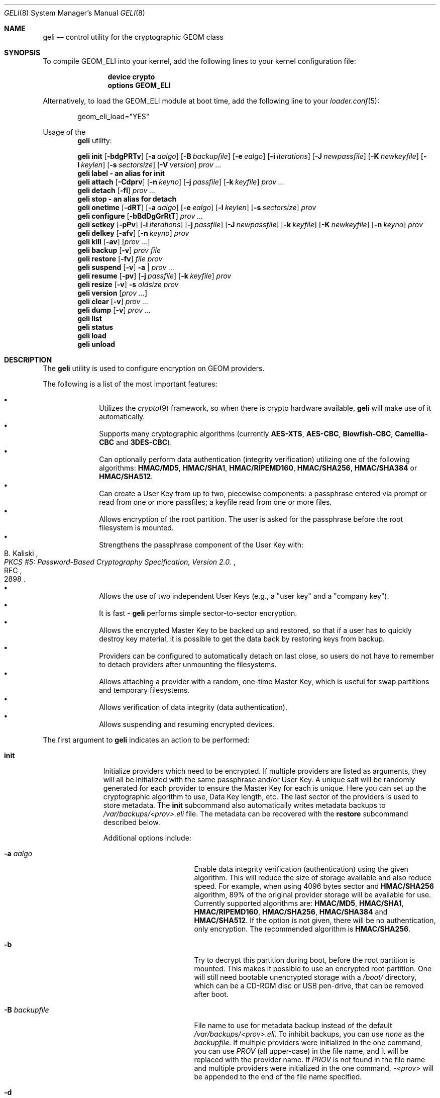 .\" Copyright (c) 2005-2019 Pawel Jakub Dawidek <pawel@dawidek.net>
.\" All rights reserved.
.\"
.\" Redistribution and use in source and binary forms, with or without
.\" modification, are permitted provided that the following conditions
.\" are met:
.\" 1. Redistributions of source code must retain the above copyright
.\"    notice, this list of conditions and the following disclaimer.
.\" 2. Redistributions in binary form must reproduce the above copyright
.\"    notice, this list of conditions and the following disclaimer in the
.\"    documentation and/or other materials provided with the distribution.
.\"
.\" THIS SOFTWARE IS PROVIDED BY THE AUTHORS AND CONTRIBUTORS ``AS IS'' AND
.\" ANY EXPRESS OR IMPLIED WARRANTIES, INCLUDING, BUT NOT LIMITED TO, THE
.\" IMPLIED WARRANTIES OF MERCHANTABILITY AND FITNESS FOR A PARTICULAR PURPOSE
.\" ARE DISCLAIMED.  IN NO EVENT SHALL THE AUTHORS OR CONTRIBUTORS BE LIABLE
.\" FOR ANY DIRECT, INDIRECT, INCIDENTAL, SPECIAL, EXEMPLARY, OR CONSEQUENTIAL
.\" DAMAGES (INCLUDING, BUT NOT LIMITED TO, PROCUREMENT OF SUBSTITUTE GOODS
.\" OR SERVICES; LOSS OF USE, DATA, OR PROFITS; OR BUSINESS INTERRUPTION)
.\" HOWEVER CAUSED AND ON ANY THEORY OF LIABILITY, WHETHER IN CONTRACT, STRICT
.\" LIABILITY, OR TORT (INCLUDING NEGLIGENCE OR OTHERWISE) ARISING IN ANY WAY
.\" OUT OF THE USE OF THIS SOFTWARE, EVEN IF ADVISED OF THE POSSIBILITY OF
.\" SUCH DAMAGE.
.\"
.\" $FreeBSD$
.\"
.Dd April 3, 2019
.Dt GELI 8
.Os
.Sh NAME
.Nm geli
.Nd "control utility for the cryptographic GEOM class"
.Sh SYNOPSIS
To compile GEOM_ELI into your kernel, add the following lines to your kernel
configuration file:
.Bd -ragged -offset indent
.Cd "device crypto"
.Cd "options GEOM_ELI"
.Ed
.Pp
Alternatively, to load the GEOM_ELI module at boot time, add the following line
to your
.Xr loader.conf 5 :
.Bd -literal -offset indent
geom_eli_load="YES"
.Ed
.Pp
Usage of the
.Nm
utility:
.Pp
.Nm
.Cm init
.Op Fl bdgPRTv
.Op Fl a Ar aalgo
.Op Fl B Ar backupfile
.Op Fl e Ar ealgo
.Op Fl i Ar iterations
.Op Fl J Ar newpassfile
.Op Fl K Ar newkeyfile
.Op Fl l Ar keylen
.Op Fl s Ar sectorsize
.Op Fl V Ar version
.Ar prov ...
.Nm
.Cm label - an alias for
.Cm init
.Nm
.Cm attach
.Op Fl Cdprv
.Op Fl n Ar keyno
.Op Fl j Ar passfile
.Op Fl k Ar keyfile
.Ar prov ...
.Nm
.Cm detach
.Op Fl fl
.Ar prov ...
.Nm
.Cm stop - an alias for
.Cm detach
.Nm
.Cm onetime
.Op Fl dRT
.Op Fl a Ar aalgo
.Op Fl e Ar ealgo
.Op Fl l Ar keylen
.Op Fl s Ar sectorsize
.Ar prov
.Nm
.Cm configure
.Op Fl bBdDgGrRtT
.Ar prov ...
.Nm
.Cm setkey
.Op Fl pPv
.Op Fl i Ar iterations
.Op Fl j Ar passfile
.Op Fl J Ar newpassfile
.Op Fl k Ar keyfile
.Op Fl K Ar newkeyfile
.Op Fl n Ar keyno
.Ar prov
.Nm
.Cm delkey
.Op Fl afv
.Op Fl n Ar keyno
.Ar prov
.Nm
.Cm kill
.Op Fl av
.Op Ar prov ...
.Nm
.Cm backup
.Op Fl v
.Ar prov
.Ar file
.Nm
.Cm restore
.Op Fl fv
.Ar file
.Ar prov
.Nm
.Cm suspend
.Op Fl v
.Fl a | Ar prov ...
.Nm
.Cm resume
.Op Fl pv
.Op Fl j Ar passfile
.Op Fl k Ar keyfile
.Ar prov
.Nm
.Cm resize
.Op Fl v
.Fl s Ar oldsize
.Ar prov
.Nm
.Cm version
.Op Ar prov ...
.Nm
.Cm clear
.Op Fl v
.Ar prov ...
.Nm
.Cm dump
.Op Fl v
.Ar prov ...
.Nm
.Cm list
.Nm
.Cm status
.Nm
.Cm load
.Nm
.Cm unload
.Sh DESCRIPTION
The
.Nm
utility is used to configure encryption on GEOM providers.
.Pp
The following is a list of the most important features:
.Pp
.Bl -bullet -offset indent -compact
.It
Utilizes the
.Xr crypto 9
framework, so when there is crypto hardware available,
.Nm
will make use of it automatically.
.It
Supports many cryptographic algorithms (currently
.Nm AES-XTS ,
.Nm AES-CBC ,
.Nm Blowfish-CBC ,
.Nm Camellia-CBC
and
.Nm 3DES-CBC ) .
.It
Can optionally perform data authentication (integrity verification) utilizing
one of the following algorithms:
.Nm HMAC/MD5 ,
.Nm HMAC/SHA1 ,
.Nm HMAC/RIPEMD160 ,
.Nm HMAC/SHA256 ,
.Nm HMAC/SHA384
or
.Nm HMAC/SHA512 .
.It
Can create a User Key from up to two, piecewise components: a passphrase
entered via prompt or read from one or more passfiles; a keyfile read from
one or more files.
.It
Allows encryption of the root partition.
The user is asked for the passphrase before the root filesystem is mounted.
.It
Strengthens the passphrase component of the User Key with:
.Rs
.%A B. Kaliski
.%T "PKCS #5: Password-Based Cryptography Specification, Version 2.0."
.%R RFC
.%N 2898
.Re
.It
Allows the use of two independent User Keys (e.g., a
.Qq "user key"
and a
.Qq "company key" ) .
.It
It is fast -
.Nm
performs simple sector-to-sector encryption.
.It
Allows the encrypted Master Key to be backed up and restored,
so that if a user has to quickly destroy key material,
it is possible to get the data back by restoring keys from
backup.
.It
Providers can be configured to automatically detach on last close,
so users do not have to remember to detach providers after unmounting
the filesystems.
.It
Allows attaching a provider with a random, one-time Master Key,
which is useful for swap partitions and temporary filesystems.
.It
Allows verification of data integrity (data authentication).
.It
Allows suspending and resuming encrypted devices.
.El
.Pp
The first argument to
.Nm
indicates an action to be performed:
.Bl -tag -width ".Cm configure"
.It Cm init
Initialize providers which need to be encrypted.
If multiple providers are listed as arguments, they will all be initialized
with the same passphrase and/or User Key.
A unique salt will be randomly generated for each provider to ensure the
Master Key for each is unique.
Here you can set up the cryptographic algorithm to use, Data Key length,
etc.
The last sector of the providers is used to store metadata.
The
.Cm init
subcommand also automatically writes metadata backups to
.Pa /var/backups/<prov>.eli
file.
The metadata can be recovered with the
.Cm restore
subcommand described below.
.Pp
Additional options include:
.Bl -tag -width ".Fl J Ar newpassfile"
.It Fl a Ar aalgo
Enable data integrity verification (authentication) using the given algorithm.
This will reduce the size of storage available and also reduce speed.
For example, when using 4096 bytes sector and
.Nm HMAC/SHA256
algorithm, 89% of the original provider storage will be available for use.
Currently supported algorithms are:
.Nm HMAC/MD5 ,
.Nm HMAC/SHA1 ,
.Nm HMAC/RIPEMD160 ,
.Nm HMAC/SHA256 ,
.Nm HMAC/SHA384
and
.Nm HMAC/SHA512 .
If the option is not given, there will be no authentication, only encryption.
The recommended algorithm is
.Nm HMAC/SHA256 .
.It Fl b
Try to decrypt this partition during boot, before the root partition is mounted.
This makes it possible to use an encrypted root partition.
One will still need bootable unencrypted storage with a
.Pa /boot/
directory, which can be a CD-ROM disc or USB pen-drive, that can be removed
after boot.
.It Fl B Ar backupfile
File name to use for metadata backup instead of the default
.Pa /var/backups/<prov>.eli .
To inhibit backups, you can use
.Pa none
as the
.Ar backupfile .
If multiple providers were initialized in the one command, you can use
.Pa PROV
(all upper-case) in the file name, and it will be replaced with the provider
name.
If
.Pa PROV
is not found in the file name and multiple providers were initialized in the
one command,
.Pa -<prov>
will be appended to the end of the file name specified.
.It Fl d
When entering the passphrase to boot from this encrypted root filesystem, echo
.Ql *
characters.
This makes the length of the passphrase visible.
.It Fl e Ar ealgo
Encryption algorithm to use.
Currently supported algorithms are:
.Nm AES-XTS ,
.Nm AES-CBC ,
.Nm Blowfish-CBC ,
.Nm Camellia-CBC ,
.Nm 3DES-CBC ,
and
.Nm NULL .
The default and recommended algorithm is
.Nm AES-XTS .
.Nm NULL
is unencrypted.
.It Fl g
Enable booting from this encrypted root filesystem.
The boot loader prompts for the passphrase and loads
.Xr loader 8
from the encrypted partition.
.It Fl i Ar iterations
Number of iterations to use with PKCS#5v2 when processing User Key
passphrase component.
If this option is not specified,
.Nm
will find the number of iterations which is equal to 2 seconds of crypto work.
If 0 is given, PKCS#5v2 will not be used.
PKCS#5v2 processing is performed once, after all parts of the passphrase
component have been read.
.It Fl J Ar newpassfile
Specifies a file which contains the passphrase component of the User Key
(or part of it).
If
.Ar newpassfile
is given as -, standard input will be used.
Only the first line (excluding new-line character) is taken from the given file.
This argument can be specified multiple times, which has the effect of
reassembling a single passphrase split across multiple files.
Cannot be combined with the
.Fl P
option.
.It Fl K Ar newkeyfile
Specifies a file which contains the keyfile component of the User Key
(or part of it).
If
.Ar newkeyfile
is given as -, standard input will be used.
This argument can be specified multiple times, which has the effect of
reassembling a single keyfile split across multiple keyfile parts.
.It Fl l Ar keylen
Data Key length to use with the given cryptographic algorithm.
If the length is not specified, the selected algorithm uses its
.Em default
key length.
.Bl -ohang -offset indent
.It Nm AES-XTS
.Em 128 ,
256
.It Nm AES-CBC , Nm Camellia-CBC
.Em 128 ,
192,
256
.It Nm Blowfish-CBC
.Em 128
+ n * 32, for n=[0..10]
.It Nm 3DES-CBC
.Em 192
.El
.It Fl P
Do not use a passphrase as a component of the User Key.
Cannot be combined with the
.Fl J
option.
.It Fl s Ar sectorsize
Change decrypted provider's sector size.
Increasing the sector size allows increased performance,
because encryption/decryption which requires an initialization vector
is done per sector; fewer sectors means less computational work.
.It Fl R
Turn off automatic expansion.
By default, if the underlying provider grows, the encrypted provider will
grow automatically too.
The metadata will be moved to the new location.
If automatic expansion if turned off and the underlying provider changes
size, attaching encrypted provider will no longer be possible as the metadata
will no longer be located in the last sector.
In this case
.Nm GELI
will only log the previous size of the underlying provider, so metadata can
be found easier, if resize was done by mistake.
.It Fl T
Don't pass through
.Dv BIO_DELETE
calls (i.e., TRIM/UNMAP).
This can prevent an attacker from knowing how much space you're actually
using and which sectors contain live data, but will also prevent the
backing store (SSD, etc) from reclaiming space you're not using, which
may degrade its performance and lifespan.
The underlying provider may or may not actually obliterate the deleted
sectors when TRIM is enabled, so it should not be considered to add any
security.
.It Fl V Ar version
Metadata version to use.
This option is helpful when creating a provider that may be used by older
.Nm FreeBSD/GELI
versions.
Consult the
.Sx HISTORY
section to find which metadata version is supported by which
.Fx
version.
Note that using an older version of metadata may limit the number of
features available.
.El
.It Cm attach
Attach the given providers.
The encrypted Master Keys are loaded from the metadata and decrypted
using the given passphrase/keyfile and new GEOM providers are created
using the specified provider names.
A
.Qq .eli
suffix is added to the user specified provider names.
Multiple providers can only be attached with a single
.Cm attach
command if they all have the same passphrase and keyfiles.
.Pp
Additional options include:
.Bl -tag -width ".Fl j Ar passfile"
.It Fl C
Do a dry-run decryption.
This is useful to verify passphrase and keyfile without decrypting the device.
.It Fl d
If specified, the decrypted providers are detached automatically on last close,
so the user does not have to remember to detach
providers after unmounting the filesystems.
This only works when providers were opened for writing, and will not work if
the filesystems on the providers were mounted read-only.
Probably a better choice is the
.Fl l
option for the
.Cm detach
subcommand.
.It Fl n Ar keyno
Specifies the index number of the Master Key copy to use (could be 0 or 1).
If the index number is not provided all keys will be tested.
.It Fl j Ar passfile
Specifies a file which contains the passphrase component of the User Key
(or part of it).
For more information see the description of the
.Fl J
option for the
.Cm init
subcommand.
The same passfiles are used for all listed providers.
.It Fl k Ar keyfile
Specifies a file which contains the keyfile component of the User Key
(or part of it).
For more information see the description of the
.Fl K
option for the
.Cm init
subcommand.
The same keyfiles are used for all listed providers.
.It Fl p
Do not use a passphrase as a component of the User Keys.
Cannot be combined with the
.Fl j
option.
.It Fl r
Attach read-only providers.
They are not opened for writing.
.El
.It Cm detach
Detach the given providers, which means remove the devfs entry
and clear the Master Key and Data Keys from memory.
.Pp
Additional options include:
.Bl -tag -width ".Fl f"
.It Fl f
Force detach - detach even if the provider is open.
.It Fl l
Mark provider to detach on last close, after the last filesystem has been
unmounted.
If this option is specified, the provider will not be detached
while it is open, but will be automatically detached when it is closed for the
last time even if it was only opened for reading.
.El
.It Cm onetime
Attach the given providers with a random, one-time (ephemeral) Master Key.
The command can be used to encrypt swap partitions or temporary filesystems.
.Pp
Additional options include:
.Bl -tag -width ".Fl a Ar sectorsize"
.It Fl a Ar aalgo
Enable data integrity verification (authentication).
For more information, see the description of the
.Cm init
subcommand.
.It Fl e Ar ealgo
Encryption algorithm to use.
For more information, see the description of the
.Cm init
subcommand.
.It Fl d
Detach on last close, after the last filesystem has been unmounted.
Note: this option is not usable for temporary filesystems as the provider is
detached after the filesystem has been created.
It still can, and should, be used for swap partitions.
For more information, see the description of the
.Cm attach
subcommand.
.It Fl l Ar keylen
Data Key length to use with the given cryptographic algorithm.
For more information, see the description of the
.Cm init
subcommand.
.It Fl s Ar sectorsize
Change decrypted provider's sector size.
For more information, see the description of the
.Cm init
subcommand.
.It Fl R
Turn off automatic expansion.
For more information, see the description of the
.Cm init
subcommand.
.It Fl T
Disable TRIM/UNMAP passthru.
For more information, see the description of the
.Cm init
subcommand.
.El
.It Cm configure
Change configuration of the given providers.
.Pp
Additional options include:
.Bl -tag -width ".Fl b"
.It Fl b
Set the BOOT flag on the given providers.
For more information, see the description of the
.Cm init
subcommand.
.It Fl B
Remove the BOOT flag from the given providers.
.It Fl d
When entering the passphrase to boot from this encrypted root filesystem, echo
.Ql *
characters.
This makes the length of the passphrase visible.
.It Fl D
Disable echoing of any characters when a passphrase is entered to boot from this
encrypted root filesystem.
This hides the passphrase length.
.It Fl g
Enable booting from this encrypted root filesystem.
The boot loader prompts for the passphrase and loads
.Xr loader 8
from the encrypted partition.
.It Fl G
Deactivate booting from this encrypted root partition.
.It Fl r
Turn on automatic expansion.
For more information, see the description of the
.Cm init
subcommand.
.It Fl R
Turn off automatic expansion.
.It Fl t
Enable TRIM/UNMAP passthru.
For more information, see the description of the
.Cm init
subcommand.
.It Fl T
Disable TRIM/UNMAP passthru.
.El
.It Cm setkey
Install a copy of the Master Key into the selected slot, encrypted with
a new User Key.
If the selected slot is populated, replace the existing copy.
A provider has one Master Key, which can be stored in one or both slots,
each encrypted with an independent User Key.
With the
.Cm init
subcommand, only key number 0 is initialized.
The User Key can be changed at any time: for an attached provider,
for a detached provider, or on the backup file.
When a provider is attached, the user does not have to provide
an existing passphrase/keyfile.
.Pp
Additional options include:
.Bl -tag -width ".Fl J Ar newpassfile"
.It Fl i Ar iterations
Number of iterations to use with PKCS#5v2.
If 0 is given, PKCS#5v2 will not be used.
To be able to use this option with the
.Cm setkey
subcommand, only one key has to be defined and this key must be changed.
.It Fl j Ar passfile
Specifies a file which contains the passphrase component of a current User Key
(or part of it).
.It Fl J Ar newpassfile
Specifies a file which contains the passphrase component of the new User Key
(or part of it).
.It Fl k Ar keyfile
Specifies a file which contains the keyfile component of a current User Key
(or part of it).
.It Fl K Ar newkeyfile
Specifies a file which contains the keyfile component of the new User Key
(or part of it).
.It Fl n Ar keyno
Specifies the index number of the Master Key copy to change (could be 0 or 1).
If the provider is attached and no key number is given, the key
used for attaching the provider will be changed.
If the provider is detached (or we are operating on a backup file)
and no key number is given, the first Master Key copy to be successfully
decrypted with the provided User Key passphrase/keyfile will be changed.
.It Fl p
Do not use a passphrase as a component of the current User Key.
Cannot be combined with the
.Fl j
option.
.It Fl P
Do not use a passphrase as a component of the new User Key.
Cannot be combined with the
.Fl J
option.
.El
.It Cm delkey
Destroy (overwrite with random data) the selected Master Key copy.
If one is destroying keys for an attached provider, the provider
will not be detached even if all copies of the Master Key are destroyed.
It can even be rescued with the
.Cm setkey
subcommand because the Master Key is still in memory.
.Pp
Additional options include:
.Bl -tag -width ".Fl a Ar keyno"
.It Fl a
Destroy all copies of the Master Key (does not need
.Fl f
option).
.It Fl f
Force key destruction.
This option is needed to destroy the last copy of the Master Key.
.It Fl n Ar keyno
Specifies the index number of the Master Key copy.
If the provider is attached and no key number is given, the key
used for attaching the provider will be destroyed.
If provider is detached (or we are operating on a backup file) the key number
has to be given.
.El
.It Cm kill
This command should be used only in emergency situations.
It will destroy all copies of the Master Key on a given provider and will
detach it forcibly (if it is attached).
This is absolutely a one-way command - if you do not have a metadata
backup, your data is gone for good.
In case the provider was attached with the
.Fl r
flag, the keys will not be destroyed, only the provider will be detached.
.Pp
Additional options include:
.Bl -tag -width ".Fl a"
.It Fl a
If specified, all currently attached providers will be killed.
.El
.It Cm backup
Backup metadata from the given provider to the given file.
.It Cm restore
Restore metadata from the given file to the given provider.
.Pp
Additional options include:
.Bl -tag -width ".Fl f"
.It Fl f
Metadata contains the size of the provider to ensure that the correct
partition or slice is attached.
If an attempt is made to restore metadata to a provider that has a different
size,
.Nm
will refuse to restore the data unless the
.Fl f
switch is used.
If the partition or slice has been grown, the
.Cm resize
subcommand should be used rather than attempting to relocate the metadata
through
.Cm backup
and
.Cm restore .
.El
.It Cm suspend
Suspend device by waiting for all inflight requests to finish, clearing all
sensitive information such as the Master Key and Data Keys from kernel memory,
and blocking all further I/O requests until the
.Cm resume
subcommand is executed.
This functionality is useful for laptops.
Suspending a laptop should not leave an encrypted device attached.
The
.Cm suspend
subcommand can be used rather than closing all files and directories from
filesystems on the encrypted device, unmounting the filesystem, and
detaching the device.
Any access to the encrypted device will be blocked until the Master Key is
reloaded through the
.Cm resume
subcommand.
Thus there is no need to close nor unmount anything.
The
.Cm suspend
subcommand does not work with devices created with the
.Cm onetime
subcommand.
Please note that sensitive data might still be present in memory locations
such as the filesystem cache after suspending an encrypted device.
.Pp
Additional options include:
.Bl -tag -width ".Fl a"
.It Fl a
Suspend all
.Nm
devices.
.El
.It Cm resume
Resume previously suspended device.
The caller must ensure that executing this subcommand does not access the
suspended device, leading to a deadlock.
For example, suspending a device which contains the filesystem where the
.Nm
utility is stored is a bad idea.
.Pp
Additional options include:
.Bl -tag -width ".Fl j Ar passfile"
.It Fl j Ar passfile
Specifies a file which contains the passphrase component of the User Key,
or part of it.
For more information see the description of the
.Fl J
option for the
.Cm init
subcommand.
.It Fl k Ar keyfile
Specifies a file which contains the keyfile component of the User Key,
or part of it.
For more information see the description of the
.Fl K
option for the
.Cm init
subcommand.
.It Fl p
Do not use a passphrase as a component of the User Key.
Cannot be combined with the
.Fl j
option.
.El
.It Cm resize
Inform
.Nm
that the provider has been resized.
The old metadata block is relocated to the correct position at the end of the
provider and the provider size is updated.
.Pp
Additional options include:
.Bl -tag -width ".Fl s Ar oldsize"
.It Fl s Ar oldsize
The size of the provider before it was resized.
.El
.It Cm version
If no arguments are given, the
.Cm version
subcommand will print the version of
.Nm
userland utility as well as the version of the
.Nm ELI
GEOM class.
.Pp
If GEOM providers are specified, the
.Cm version
subcommand will print metadata version used by each of them.
.It Cm clear
Clear metadata from the given providers.
.Em WARNING :
This will erase with zeros the encrypted Master Key copies stored in the
metadata.
.It Cm dump
Dump metadata stored on the given providers.
.It Cm list
See
.Xr geom 8 .
.It Cm status
See
.Xr geom 8 .
.It Cm load
See
.Xr geom 8 .
.It Cm unload
See
.Xr geom 8 .
.El
.Pp
Additional options include:
.Bl -tag -width ".Fl v"
.It Fl v
Be more verbose.
.El
.Sh KEY SUMMARY
.Ss Master Key
Upon
.Cm init ,
the
.Nm
utility generates a random Master Key for the provider.
The Master Key never changes during the lifetime of the provider.
Each copy of the provider metadata, active or backed up to a file, can store
up to two, independently-encrypted copies of the Master Key.
.Ss User Key
Each stored copy of the Master Key is encrypted with a User Key, which
is generated by the
.Nm
utility from a passphrase and/or a keyfile.
The
.Nm
utility first reads all parts of the keyfile in the order specified on the
command line, then reads all parts of the stored passphrase in the order
specified on the command line.
If no passphrase parts are specified, the system prompts the user to enter
the passphrase.
The passphrase is optionally strengthened by PKCS#5v2.
The User Key is a digest computed over the concatenated keyfile and passphrase.
.Ss Data Key
During operation, one or more Data Keys are deterministically derived by
the kernel from the Master Key and cached in memory.
The number of Data Keys used by a given provider, and the way they are
derived, depend on the GELI version and whether the provider is configured to
use data authentication.
.Sh SYSCTL VARIABLES
The following
.Xr sysctl 8
variables can be used to control the behavior of the
.Nm ELI
GEOM class.
The default value is shown next to each variable.
Some variables can also be set in
.Pa /boot/loader.conf .
.Bl -tag -width indent
.It Va kern.geom.eli.version
Version number of the
.Nm ELI
GEOM class.
.It Va kern.geom.eli.debug : No 0
Debug level of the
.Nm ELI
GEOM class.
This can be set to a number between 0 and 3 inclusive.
If set to 0, minimal debug information is printed.
If set to 3, the
maximum amount of debug information is printed.
.It Va kern.geom.eli.tries : No 3
Number of times a user is asked for the passphrase.
This is only used for providers which are attached on boot,
before the root filesystem is mounted.
If set to 0, attaching providers on boot will be disabled.
This variable should be set in
.Pa /boot/loader.conf .
.It Va kern.geom.eli.overwrites : No 5
Specifies how many times the Master Key is overwritten
with random values when it is destroyed.
After this operation it is filled with zeros.
.It Va kern.geom.eli.visible_passphrase : No 0
If set to 1, the passphrase entered on boot will be visible.
This alternative should be used with caution as the entered
passphrase can be logged and exposed via
.Xr dmesg 8 .
This variable should be set in
.Pa /boot/loader.conf .
.It Va kern.geom.eli.threads : No 0
Specifies how many kernel threads should be used for doing software
cryptography.
Its purpose is to increase performance on SMP systems.
If set to 0, a CPU-pinned thread will be started for every active CPU.
.It Va kern.geom.eli.batch : No 0
When set to 1, can speed-up crypto operations by using batching.
Batching reduces the number of interrupts by responding to a group of
crypto requests with one interrupt.
The crypto card and the driver has to support this feature.
.It Va kern.geom.eli.key_cache_limit : No 8192
Specifies how many Data Keys to cache.
The default limit
(8192 keys) will allow caching of all keys for a 4TB provider with 512 byte
sectors and will take around 1MB of memory.
.It Va kern.geom.eli.key_cache_hits
Reports how many times we were looking up a Data Key and it was already in
cache.
This sysctl is not updated for providers that need fewer Data Keys than
the limit specified in
.Va kern.geom.eli.key_cache_limit .
.It Va kern.geom.eli.key_cache_misses
Reports how many times we were looking up a Data Key and it was not in cache.
This sysctl is not updated for providers that need fewer Data Keys than the limit
specified in
.Va kern.geom.eli.key_cache_limit .
.El
.Sh EXIT STATUS
Exit status is 0 on success, and 1 if the command fails.
.Sh EXAMPLES
Initialize a provider which is going to be encrypted with a
passphrase and random data from a file on the user's pen drive.
Use 4kB sector size.
Attach the provider, create a filesystem, and mount it.
Do the work.
Unmount the provider and detach it:
.Bd -literal -offset indent
# dd if=/dev/random of=/mnt/pendrive/da2.key bs=64 count=1
# geli init -s 4096 -K /mnt/pendrive/da2.key /dev/da2
Enter new passphrase:
Reenter new passphrase:
# geli attach -k /mnt/pendrive/da2.key /dev/da2
Enter passphrase:
# dd if=/dev/random of=/dev/da2.eli bs=1m
# newfs /dev/da2.eli
# mount /dev/da2.eli /mnt/secret
\&...
# umount /mnt/secret
# geli detach da2.eli
.Ed
.Pp
Create an encrypted provider, but use two User Keys:
one for your employee and one for you as the company's security officer
(so it is not a tragedy if the employee
.Qq accidentally
forgets his passphrase):
.Bd -literal -offset indent
# geli init /dev/da2
Enter new passphrase:	(enter security officer's passphrase)
Reenter new passphrase:
# geli setkey -n 1 /dev/da2
Enter passphrase:	(enter security officer's passphrase)
Enter new passphrase:	(let your employee enter his passphrase ...)
Reenter new passphrase:	(... twice)
.Ed
.Pp
You are the security officer in your company.
Create an encrypted provider for use by the user, but remember that users
forget their passphrases, so backup the Master Key with your own random key:
.Bd -literal -offset indent
# dd if=/dev/random of=/mnt/pendrive/keys/`hostname` bs=64 count=1
# geli init -P -K /mnt/pendrive/keys/`hostname` /dev/ada0s1e
# geli backup /dev/ada0s1e /mnt/pendrive/backups/`hostname`
(use key number 0, so the encrypted Master Key will be re-encrypted by this)
# geli setkey -n 0 -k /mnt/pendrive/keys/`hostname` /dev/ada0s1e
(allow the user to enter his passphrase)
Enter new passphrase:
Reenter new passphrase:
.Ed
.Pp
Encrypted swap partition setup:
.Bd -literal -offset indent
# dd if=/dev/random of=/dev/ada0s1b bs=1m
# geli onetime -d -e 3des ada0s1b
# swapon /dev/ada0s1b.eli
.Ed
.Pp
The example below shows how to configure two providers which will be attached
on boot, before the root filesystem is mounted.
One of them is using passphrase and three keyfile parts and the other is
using only a keyfile in one part:
.Bd -literal -offset indent
# dd if=/dev/random of=/dev/da0 bs=1m
# dd if=/dev/random of=/boot/keys/da0.key0 bs=32k count=1
# dd if=/dev/random of=/boot/keys/da0.key1 bs=32k count=1
# dd if=/dev/random of=/boot/keys/da0.key2 bs=32k count=1
# geli init -b -K /boot/keys/da0.key0 -K /boot/keys/da0.key1 -K /boot/keys/da0.key2 da0
Enter new passphrase:
Reenter new passphrase:
# dd if=/dev/random of=/dev/da1s3a bs=1m
# dd if=/dev/random of=/boot/keys/da1s3a.key bs=128k count=1
# geli init -b -P -K /boot/keys/da1s3a.key da1s3a
.Ed
.Pp
The providers are initialized, now we have to add these lines to
.Pa /boot/loader.conf :
.Bd -literal -offset indent
geli_da0_keyfile0_load="YES"
geli_da0_keyfile0_type="da0:geli_keyfile0"
geli_da0_keyfile0_name="/boot/keys/da0.key0"
geli_da0_keyfile1_load="YES"
geli_da0_keyfile1_type="da0:geli_keyfile1"
geli_da0_keyfile1_name="/boot/keys/da0.key1"
geli_da0_keyfile2_load="YES"
geli_da0_keyfile2_type="da0:geli_keyfile2"
geli_da0_keyfile2_name="/boot/keys/da0.key2"

geli_da1s3a_keyfile0_load="YES"
geli_da1s3a_keyfile0_type="da1s3a:geli_keyfile0"
geli_da1s3a_keyfile0_name="/boot/keys/da1s3a.key"
.Ed
.Pp
If there is only one keyfile, the index might be omitted:
.Bd -literal -offset indent
geli_da1s3a_keyfile_load="YES"
geli_da1s3a_keyfile_type="da1s3a:geli_keyfile"
geli_da1s3a_keyfile_name="/boot/keys/da1s3a.key"
.Ed
.Pp
Not only configure encryption, but also data integrity verification using
.Nm HMAC/SHA256 .
.Bd -literal -offset indent
# geli init -a hmac/sha256 -s 4096 /dev/da0
Enter new passphrase:
Reenter new passphrase:
# geli attach /dev/da0
Enter passphrase:
# dd if=/dev/random of=/dev/da0.eli bs=1m
# newfs /dev/da0.eli
# mount /dev/da0.eli /mnt/secret
.Ed
.Pp
.Cm geli
writes the metadata backup by default to the
.Pa /var/backups/<prov>.eli
file.
If the metadata is lost in any way (e.g., by accidental overwrite), it can be restored.
Consider the following situation:
.Bd -literal -offset indent
# geli init /dev/da0
Enter new passphrase:
Reenter new passphrase:

Metadata backup can be found in /var/backups/da0.eli and
can be restored with the following command:

	# geli restore /var/backups/da0.eli /dev/da0

# geli clear /dev/da0
# geli attach /dev/da0
geli: Cannot read metadata from /dev/da0: Invalid argument.
# geli restore /var/backups/da0.eli /dev/da0
# geli attach /dev/da0
Enter passphrase:
.Ed
.Pp
If an encrypted filesystem is extended, it is necessary to relocate and
update the metadata:
.Bd -literal -offset indent
# gpart create -s GPT ada0
# gpart add -s 1g -t freebsd-ufs -i 1 ada0
# geli init -K keyfile -P ada0p1
# gpart resize -s 2g -i 1 ada0
# geli resize -s 1g ada0p1
# geli attach -k keyfile -p ada0p1
.Ed
.Pp
Initialize provider with the passphrase split into two files.
The provider can be attached using those two files or by entering
.Dq foobar
as the passphrase at the
.Nm
prompt:
.Bd -literal -offset indent
# echo foo > da0.pass0
# echo bar > da0.pass1
# geli init -J da0.pass0 -J da0.pass1 da0
# geli attach -j da0.pass0 -j da0.pass1 da0
# geli detach da0
# geli attach da0
Enter passphrase: foobar
.Ed
.Pp
Suspend all
.Nm
devices on a laptop, suspend the laptop, then resume devices one by one after
resuming the laptop:
.Bd -literal -offset indent
# geli suspend -a
# zzz
<resume your laptop>
# geli resume -p -k keyfile gpt/secret
# geli resume gpt/private
Enter passphrase:
.Ed
.Sh ENCRYPTION MODES
.Nm
supports two encryption modes:
.Nm XTS ,
which was standardized as
.Nm IEEE P1619
and
.Nm CBC
with unpredictable IV.
The
.Nm CBC
mode used by
.Nm
is very similar to the mode
.Nm ESSIV .
.Sh DATA AUTHENTICATION
.Nm
can verify data integrity when an authentication algorithm is specified.
When data corruption/modification is detected,
.Nm
will not return any data, but instead will return an error
.Pq Er EINVAL .
The offset and size of the corrupted data will be printed on the console.
It is important to know against which attacks
.Nm
provides protection for your data.
If data is modified in-place or copied from one place on the disk
to another even without modification,
.Nm
should be able to detect such a change.
If an attacker can remember the encrypted data, he can overwrite any future
changes with the data he owns without it being noticed.
In other words
.Nm
will not protect your data against replay attacks.
.Pp
It is recommended to write to the whole provider before first use,
in order to make sure that all sectors and their corresponding
checksums are properly initialized into a consistent state.
One can safely ignore data authentication errors that occur immediately
after the first time a provider is attached and before it is
initialized in this way.
.Sh SEE ALSO
.Xr crypto 4 ,
.Xr gbde 4 ,
.Xr geom 4 ,
.Xr loader.conf 5 ,
.Xr gbde 8 ,
.Xr geom 8 ,
.Xr crypto 9
.Sh HISTORY
The
.Nm
utility appeared in
.Fx 6.0 .
Support for the
.Nm Camellia
block cipher is implemented by Yoshisato Yanagisawa in
.Fx 7.0 .
.Pp
Highest
.Nm GELI
metadata version supported by the given FreeBSD version:
.Bl -column -offset indent ".Sy FreeBSD" ".Sy version"
.It Sy FreeBSD Ta Sy GELI
.It Sy version Ta Sy version
.Pp
.It Li 6.0 Ta 0
.It Li 6.1 Ta 0
.It Li 6.2 Ta 3
.It Li 6.3 Ta 3
.It Li 6.4 Ta 3
.Pp
.It Li 7.0 Ta 3
.It Li 7.1 Ta 3
.It Li 7.2 Ta 3
.It Li 7.3 Ta 3
.It Li 7.4 Ta 3
.Pp
.It Li 8.0 Ta 3
.It Li 8.1 Ta 3
.It Li 8.2 Ta 5
.Pp
.It Li 9.0 Ta 6
.Pp
.It Li 10.0 Ta 7
.El
.Sh AUTHORS
.An Pawel Jakub Dawidek Aq Mt pjd@FreeBSD.org
